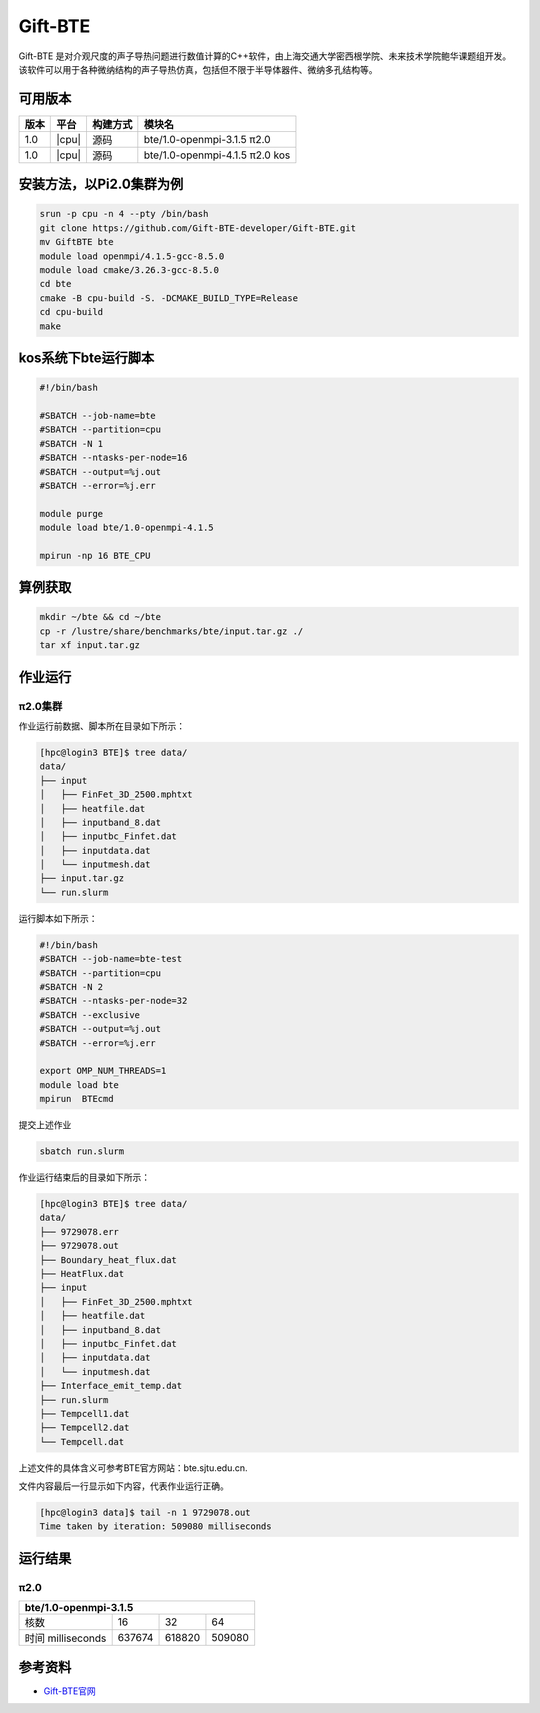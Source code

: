 .. _gift-bte:

Gift-BTE
========

Gift-ΒΤΕ 是对介观尺度的声子导热问题进行数值计算的C++软件，由上海交通大学密西根学院、未来技术学院鲍华课题组开发。该软件可以用于各种微纳结构的声子导热仿真，包括但不限于半导体器件、微纳多孔结构等。

可用版本
--------

+--------+---------+----------+---------------------------------+
| 版本   | 平台    | 构建方式 | 模块名                          |
+========+=========+==========+=================================+
| 1.0    | |cpu|   | 源码     | bte/1.0-openmpi-3.1.5  π2.0     |
+--------+---------+----------+---------------------------------+
| 1.0    | |cpu|   | 源码     | bte/1.0-openmpi-4.1.5   π2.0 kos|
+--------+---------+----------+---------------------------------+


安装方法，以Pi2.0集群为例
---------------------------
.. code:: bash

   srun -p cpu -n 4 --pty /bin/bash
   git clone https://github.com/Gift-BTE-developer/Gift-BTE.git
   mv GiftBTE bte
   module load openmpi/4.1.5-gcc-8.5.0
   module load cmake/3.26.3-gcc-8.5.0
   cd bte
   cmake -B cpu-build -S. -DCMAKE_BUILD_TYPE=Release
   cd cpu-build
   make

kos系统下bte运行脚本
-----------------------

.. code:: bash

   #!/bin/bash

   #SBATCH --job-name=bte
   #SBATCH --partition=cpu
   #SBATCH -N 1
   #SBATCH --ntasks-per-node=16
   #SBATCH --output=%j.out
   #SBATCH --error=%j.err

   module purge
   module load bte/1.0-openmpi-4.1.5

   mpirun -np 16 BTE_CPU

算例获取
--------

.. code:: bash

   mkdir ~/bte && cd ~/bte
   cp -r /lustre/share/benchmarks/bte/input.tar.gz ./
   tar xf input.tar.gz

作业运行
--------

π2.0集群
~~~~~~~~

作业运行前数据、脚本所在目录如下所示：

.. code:: bash

   [hpc@login3 BTE]$ tree data/
   data/
   ├── input
   │   ├── FinFet_3D_2500.mphtxt
   │   ├── heatfile.dat
   │   ├── inputband_8.dat
   │   ├── inputbc_Finfet.dat
   │   ├── inputdata.dat
   │   └── inputmesh.dat
   ├── input.tar.gz
   └── run.slurm

运行脚本如下所示：

.. code:: bash

   #!/bin/bash
   #SBATCH --job-name=bte-test
   #SBATCH --partition=cpu
   #SBATCH -N 2
   #SBATCH --ntasks-per-node=32
   #SBATCH --exclusive
   #SBATCH --output=%j.out
   #SBATCH --error=%j.err
   
   export OMP_NUM_THREADS=1
   module load bte
   mpirun  BTEcmd

提交上述作业

.. code:: bash

   sbatch run.slurm

作业运行结束后的目录如下所示：

.. code:: bash

   [hpc@login3 BTE]$ tree data/
   data/
   ├── 9729078.err
   ├── 9729078.out
   ├── Boundary_heat_flux.dat
   ├── HeatFlux.dat
   ├── input
   │   ├── FinFet_3D_2500.mphtxt
   │   ├── heatfile.dat
   │   ├── inputband_8.dat
   │   ├── inputbc_Finfet.dat
   │   ├── inputdata.dat
   │   └── inputmesh.dat
   ├── Interface_emit_temp.dat
   ├── run.slurm
   ├── Tempcell1.dat
   ├── Tempcell2.dat
   └── Tempcell.dat

上述文件的具体含义可参考BTE官方网站：bte.sjtu.edu.cn.

文件内容最后一行显示如下内容，代表作业运行正确。

.. code:: bash

   [hpc@login3 data]$ tail -n 1 9729078.out 
   Time taken by iteration: 509080 milliseconds

运行结果
--------

π2.0
~~~~

+-------------------------------------------------+
|               bte/1.0-openmpi-3.1.5             |
+===================+=========+=========+=========+
| 核数              | 16      | 32      | 64      |
+-------------------+---------+---------+---------+
| 时间 milliseconds | 637674  | 618820  | 509080  |
+-------------------+---------+---------+---------+

参考资料
--------

-  `Gift-BTE官网 <https://bte.sjtu.edu.cn/about.html>`__
